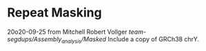 * Repeat Masking
20o20-09-25 from Mitchell Robert Vollger
/team-segdups/Assembly_analysis/Masked/
Include a copy of GRCh38 chrY.
